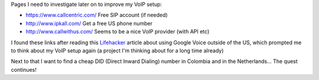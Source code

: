 .. description: Some VoIP-related links
.. tags: voip
.. date: 2011-01-14 16:59:26 GMT
.. title: Some VoIP-related links
.. slug: voip-links
.. type: text

Pages I need to investigate later on to improve my VoIP setup:

* https://www.callcentric.com/ Free SIP account (if needed)
* http://www.ipkall.com/ Get a free US phone number
* http://www.callwithus.com/ Seems to be a nice VoIP provider (with API etc)

I found these links after reading this `Lifehacker <http://lifehacker.com/5726407/use-a-google-voice-number-from-outside-the-us>`_ article about using Google Voice outside of the US, which prompted me to think about my VoIP setup again (a project I'm thinking about for a long time already)

Next to that I want to find a cheap DID (Direct Inward Dialing) number in Colombia and in the Netherlands... The quest continues!

